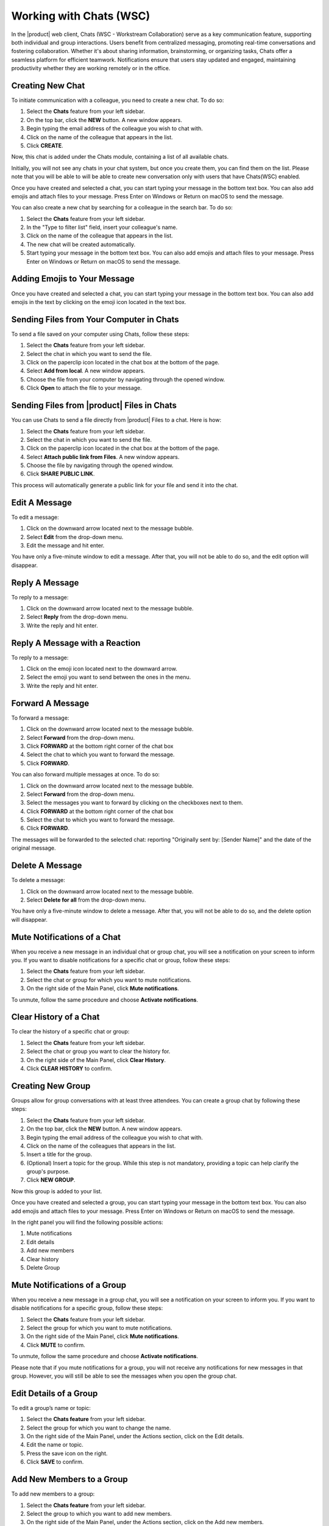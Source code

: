 .. SPDX-FileCopyrightText: 2022 Zextras <https://www.zextras.com/>
..
.. SPDX-License-Identifier: CC-BY-NC-SA-4.0

================================================================================
Working with Chats (WSC) 
================================================================================


  .. image:: /img/wsc-chats.png
                :align: center
                :width: 100%

In the |product| web client, Chats (WSC - Workstream Collaboration) serve as a key communication feature, supporting both individual and group interactions. Users benefit from centralized messaging, promoting real-time conversations and fostering collaboration. Whether it's about sharing information, brainstorming, or organizing tasks, Chats offer a seamless platform for efficient teamwork. Notifications ensure that users stay updated and engaged, maintaining productivity whether they are working remotely or in the office.

Creating New Chat
=================

To initiate communication with a colleague, you need to create a new chat. To do so:

#.	Select the **Chats** feature from your left sidebar.
#.	On the top bar, click the **NEW** button. A new window appears.
#.	Begin typing the email address of the colleague you wish to chat with.
#.	Click on the name of the colleague that appears in the list.
#.	Click **CREATE**.

Now, this chat is added under the Chats module, containing a list of all available chats.

Initially, you will not see any chats in your chat system, but once you create them, you can find them on the list. Please note that you will be able to will be able to create new conversation only with users that have Chats(WSC) enabled.

Once you have created and selected a chat, you can start typing your message in the bottom text box. You can also add emojis and attach files to your message. Press Enter on Windows or Return on macOS to send the message.

You can also create a new chat by searching for a colleague in the search bar. To do so:

#.	Select the **Chats** feature from your left sidebar.
#.	In the "Type to filter list" field, insert your colleague's name.
#.	Click on the name of the colleague that appears in the list.
#.	The new chat will be created automatically.
#.	Start typing your message in the bottom text box. You can also add emojis and attach files to your message. Press Enter on Windows or Return on macOS to send the message.


Adding Emojis to Your Message
=============================

Once you have created and selected a chat, you can start typing your message in the bottom text box. You can also add emojis in the text by clicking on the emoji icon located in the text box.

Sending Files from Your Computer in Chats
=========================================

To send a file saved on your computer using Chats, follow these steps:

#.	Select the **Chats**  feature from your left sidebar.
#.	Select the chat in which you want to send the file.
#.	Click on the paperclip icon located in the chat box at the bottom of the page.
#.	Select **Add from local**. A new window appears.
#.	Choose the file from your computer by navigating through the opened window.
#.	Click **Open** to attach the file to your message.

Sending Files from |product| Files in Chats
===========================================

You can use Chats to send a file directly from |product| Files to a chat. 
Here is how:

#.	Select the **Chats**  feature from your left sidebar.
#.	Select the chat in which you want to send the file.
#.	Click on the paperclip icon located in the chat box at the bottom of the page.
#.	Select **Attach public link from Files**. A new window appears.
#.	Choose the file by navigating through the opened window.
#.	Click **SHARE PUBLIC LINK**.

This process will automatically generate a public link for your file and send it into the chat.

Edit A Message
==============

To edit a message:

#.	Click on the downward arrow located next to the message bubble.
#.	Select **Edit** from the drop-down menu.
#.	Edit the message and hit enter.

You have only a five-minute window to edit a message. After that, you will not be able to do so, and the edit option will disappear.

Reply A Message
===============

To reply to a message:

#.	Click on the downward arrow located next to the message bubble.
#.	Select **Reply** from the drop-down menu.
#.	Write the reply and hit enter.

Reply A Message with a Reaction 
===============================

To reply to a message:

#.	Click on the emoji icon located next to the downward arrow.
#.	Select the emoji you want to send between the ones in the menu.
#.	Write the reply and hit enter.

Forward A Message
=================

To forward a message:

#.	Click on the downward arrow located next to the message bubble.
#.	Select **Forward** from the drop-down menu.
#. Click **FORWARD** at the bottom right corner of the chat box
#.	Select the chat to which you want to forward the message.
#.	Click **FORWARD**.

You can also forward multiple messages at once. To do so:

#.	Click on the downward arrow located next to the message bubble.
#.	Select **Forward** from the drop-down menu.
#.	Select the messages you want to forward by clicking on the checkboxes next to them.
#.	Click **FORWARD** at the bottom right corner of the chat box
#.	Select the chat to which you want to forward the message.
#.	Click **FORWARD**.

The messages will be forwarded to the selected chat: reporting "Originally sent by: [Sender Name]" and the date of the original message.

Delete A Message
================

To delete a message:

1.	Click on the downward arrow located next to the message bubble.
2.	Select **Delete for all** from the drop-down menu.

You have only a five-minute window to delete a message. After that, you will not be able to do so, and the delete option will disappear.

Mute Notifications of a Chat
============================

When you receive a new message in an individual chat or group chat, you will see a notification on your screen to inform you. If you want to disable notifications for a specific chat or group, follow these steps:

#.	Select the **Chats** feature from your left sidebar.
#.	Select the chat or group for which you want to mute notifications.
#.	On the right side of the Main Panel, click **Mute notifications**.

To unmute, follow the same procedure and choose **Activate notifications**.

Clear History of a Chat
=======================

To clear the history of a specific chat or group:

#.	Select the **Chats** feature from your left sidebar.
#.	Select the chat or group you want to clear the history for.
#.	On the right side of the Main Panel, click **Clear History**.
#.	Click **CLEAR HISTORY** to confirm.

Creating New Group
==================

Groups allow for group conversations with at least three attendees. You can create a group chat by following these steps:

1.	Select the **Chats** feature from your left sidebar.
2.	On the top bar, click the **NEW** button. A new window appears.
3.	Begin typing the email address of the colleague you wish to chat with.
4.	Click on the name of the colleagues that appears in the list.
5.	Insert a title for the group.
6.	(Optional) Insert a topic for the group. While this step is not mandatory, providing a topic can help clarify the group's purpose.
7.	Click **NEW GROUP**.


Now this group is added to your list.

Once you have created and selected a group, you can start typing your message in the bottom text box. You can also add emojis and attach files to your message. Press Enter on Windows or Return on macOS to send the message.

In the right panel you will find the following possible actions:

#. Mute notifications
#. Edit details
#. Add new members
#. Clear history
#. Delete Group

Mute Notifications of a Group
=============================

When you receive a new message in a group chat, you will see a notification on your screen to inform you. If you want to disable notifications for a specific group, follow these steps:

#.	Select the **Chats** feature from your left sidebar.
#.	Select the group for which you want to mute notifications.
#.	On the right side of the Main Panel, click **Mute notifications**.
#.	Click **MUTE** to confirm.

To unmute, follow the same procedure and choose **Activate notifications**.

Please note that if you mute notifications for a group, you will not receive any notifications for new messages in that group. However, you will still be able to see the messages when you open the group chat.

Edit Details of a Group
========================

To edit a group’s name or topic:

#.	Select the **Chats feature** from your left sidebar.
#.	Select the group for which you want to change the name.
#.	On the right side of the Main Panel, under the Actions section, click on the Edit details.
#.	Edit the name or topic.
#.	Press the save icon on the right.
#.	Click **SAVE** to confirm.

Add New Members to a Group
==========================

To add new members to a group:

#.	Select the **Chats feature** from your left sidebar.
#.	Select the group to which you want to add new members.
#.	On the right side of the Main Panel, under the Actions section, click on the Add new members.
#.	Begin typing the email address of the colleague you wish to add - and select the crown icon if you want to promote him as a moderator.
#.	Click on the name of the colleague that appears in the list.
#.	Click **ADD NEW MEMBERS** to confirm.
#.	(Optional) Repeat the process to add more members.


Clear History of a Group
========================

To clear the history of a specific group:
#.	Select the **Chats feature** from your left sidebar.
#.	Select the group you want to clear the history for.
#.	On the right side of the Main Panel, under the Actions section, click on the Clear History.
#.	Click **CLEAR HISTORY** to confirm. 
#.  (Optional) Repeat the process to clear the history of more groups.

Please note that clearing the history of a group will remove all messages from the chat just for you, and you will not be able to retrieve them. 
However, you will still be able to see the group name and members, at the bottom of the chat list.

Delete Group
============

To delete a group:
#.	Select the **Chats feature** from your left sidebar.
#.	Select the group you want to delete.
#.	On the right side of the Main Panel, under the Actions section, click on the Delete Group.
#.	Click **DELETE** to confirm.

